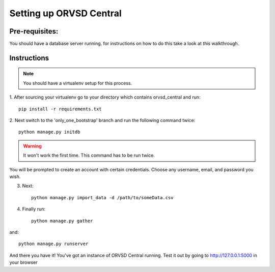 ====
Setting up ORVSD Central
====
Pre-requisites:
----
You should have a database server running. for instructions on how to do this
take a look at *this* walkthrough.

.. *this* should like to an actual walkthrough on how to setup our database
    server either with Vagrant or TestKitchen.

Instructions
----
.. note:: You should have a virtualenv setup for this process.

1. After sourcing your virtualenv go to your directory which contains 
orvsd_central and run::
    
    pip install -r requirements.txt

.. if this is fixed this instruction should be removed
2. Next switch to the 'only_one_bootstrap' branch and run the following command 
twice::
    
    python manage.py initdb

.. warning:: It won't work the first time. This command has to be run twice.

You will be prompted to create an account with certain credentials. Choose any
username, email, and password you wish.

3. Next::

    python manage.py import_data -d /path/to/someData.csv 
.. This instruction isn't complete until we find a way so the user doesn't need
    download the .csv file.

4. Finally run::
    
    python manage.py gather

and::

    python manage.py runserver

And there you have it! You've got an instance of ORVSD Central running.
Test it out by going to http://127.0.0.1:5000 in your browser
